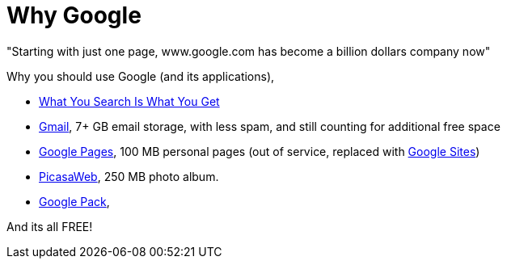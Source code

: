 =  Why Google
:stylesheet: /assets/style.css

"Starting with just one page, www.google.com has become a billion dollars
company now"

Why you should use Google (and its applications),

*  http://www.google.com/[What You Search Is What You Get]
*  http://mail.google.com/[Gmail], 7+ GB email storage, with less spam, and
   still counting for additional free space
*  http://pages.google.com/[Google Pages], 100 MB personal pages
   (out of service, replaced with
   http://sites.google.com/[Google Sites])
*  http://picasaweb.google.com/[PicasaWeb], 250 MB photo album.
*  http://pack.google.com/[Google Pack],

And its all FREE!
